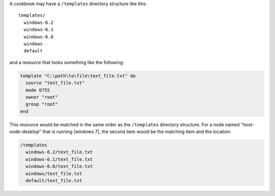 .. The contents of this file are included in multiple topics.
.. This file should not be changed in a way that hinders its ability to appear in multiple documentation sets.

A cookbook may have a ``/templates`` directory structure like this::

   templates/
     windows-6.2
     windows-6.1
     windows-6.0
     windows
     default

and a resource that looks something like the following:

.. code-block:: ruby

   template "C:\path\to\file\text_file.txt" do
     source "text_file.txt"
     mode 0755
     owner "root"
     group "root"
   end

This resource would be matched in the same order as the ``/templates`` directory structure. For a node named "host-node-desktop" that is running |windows 7|, the second item would be the matching item and the location:

.. code-block:: ruby

   /templates
     windows-6.2/text_file.txt
     windows-6.1/text_file.txt
     windows-6.0/text_file.txt
     windows/text_file.txt
     default/text_file.txt


